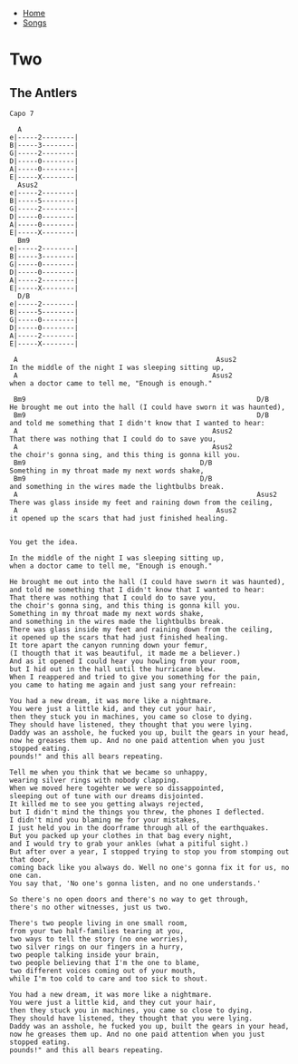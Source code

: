 + [[../index.org][Home]]
+ [[./index.org][Songs]]

* Two
** The Antlers
#+BEGIN_SRC elisp
Capo 7

  A
e|-----2--------|
B|-----3--------|
G|-----2--------|
D|-----0--------|
A|-----0--------|
E|-----X--------|
  Asus2
e|-----2--------|
B|-----5--------|
G|-----2--------|
D|-----0--------|
A|-----0--------|
E|-----X--------|
  Bm9
e|-----2--------|
B|-----3--------|
G|-----0--------|
D|-----0--------|
A|-----2--------|
E|-----X--------|
  D/B
e|-----2--------|
B|-----5--------|
G|-----0--------|
D|-----0--------|
A|-----2--------|
E|-----X--------|

 A                                                 Asus2
In the middle of the night I was sleeping sitting up,
 A                                                Asus2
when a doctor came to tell me, "Enough is enough."

 Bm9                                                         D/B
He brought me out into the hall (I could have sworn it was haunted),
 Bm9                                                         D/B
and told me something that I didn't know that I wanted to hear:
 A                                                Asus2
That there was nothing that I could do to save you,
 A                                                Asus2
the choir's gonna sing, and this thing is gonna kill you.
 Bm9                                           D/B
Something in my throat made my next words shake,
 Bm9                                           D/B
and something in the wires made the lightbulbs break.
 A                                                           Asus2
There was glass inside my feet and raining down from the ceiling,
 A                                                 Asus2
it opened up the scars that had just finished healing.


You get the idea.

In the middle of the night I was sleeping sitting up,
when a doctor came to tell me, "Enough is enough."

He brought me out into the hall (I could have sworn it was haunted),
and told me something that I didn't know that I wanted to hear:
That there was nothing that I could do to save you,
the choir's gonna sing, and this thing is gonna kill you.
Something in my throat made my next words shake,
and something in the wires made the lightbulbs break.
There was glass inside my feet and raining down from the ceiling,
it opened up the scars that had just finished healing.
It tore apart the canyon running down your femur,
(I thougth that it was beautiful, it made me a believer.)
And as it opened I could hear you howling from your room,
but I hid out in the hall until the hurricane blew.
When I reappered and tried to give you something for the pain,
you came to hating me again and just sang your refreain:

You had a new dream, it was more like a nightmare.
You were just a little kid, and they cut your hair,
then they stuck you in machines, you came so close to dying.
They should have listened, they thought that you were lying.
Daddy was an asshole, he fucked you up, built the gears in your head,
now he greases them up. And no one paid attention when you just stopped eating.
pounds!" and this all bears repeating.

Tell me when you think that we became so unhappy,
wearing silver rings with nobody clapping.
When we moved here togehter we were so dissappointed,
sleeping out of tune with our dreams disjointed.
It killed me to see you getting always rejected,
but I didn't mind the things you threw, the phones I deflected.
I didn't mind you blaming me for your mistakes,
I just held you in the doorframe through all of the earthquakes.
But you packed up your clothes in that bag every night,
and I would try to grab your ankles (what a pitiful sight.)
But after over a year, I stopped trying to stop you from stomping out that door,
coming back like you always do. Well no one's gonna fix it for us, no one can.
You say that, 'No one's gonna listen, and no one understands.'

So there's no open doors and there's no way to get through,
there's no other witnesses, just us two.

There's two people living in one small room,
from your two half-families tearing at you,
two ways to tell the story (no one worries),
two silver rings on our fingers in a hurry,
two people talking inside your brain,
two people believing that I'm the one to blame,
two different voices coming out of your mouth,
while I'm too cold to care and too sick to shout.

You had a new dream, it was more like a nightmare.
You were just a little kid, and they cut your hair,
then they stuck you in machines, you came so close to dying.
They should have listened, they thought that you were lying.
Daddy was an asshole, he fucked you up, built the gears in your head,
now he greases them up. And no one paid attention when you just stopped eating.
pounds!" and this all bears repeating.
#+END_SRC
